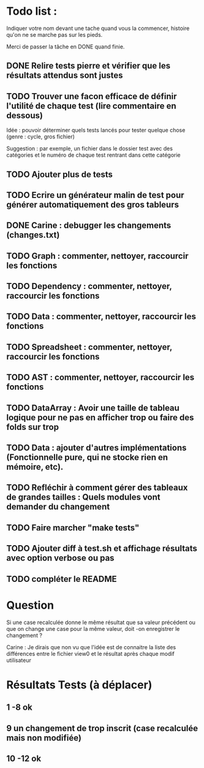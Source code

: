 * Todo list :
Indiquer votre nom devant une tache quand vous la commencer, histoire
qu'on ne se marche pas sur les pieds.

Merci de passer la tâche en DONE quand finie.

** DONE Relire tests pierre et vérifier que les résultats attendus sont justes
** TODO Trouver une facon efficace de définir l'utilité de chaque test (lire commentaire en dessous)
Idée : pouvoir déterminer quels tests lancés pour tester quelque chose
(genre : cycle, gros fichier)

Suggestion : par exemple, un fichier dans le dossier test avec des
catégories et le numéro de chaque test rentrant dans cette catégorie

** TODO Ajouter plus de tests
** TODO Ecrire un générateur malin de test pour générer automatiquement des gros tableurs
** DONE Carine : debugger les changements (changes.txt)
** TODO Graph : commenter, nettoyer, raccourcir les fonctions
** TODO Dependency : commenter, nettoyer, raccourcir les fonctions
** TODO Data : commenter, nettoyer, raccourcir les fonctions
** TODO Spreadsheet : commenter, nettoyer, raccourcir les fonctions
** TODO AST : commenter, nettoyer, raccourcir les fonctions
** TODO DataArray : Avoir une taille de tableau logique pour ne pas en afficher trop ou faire des folds sur trop
** TODO Data : ajouter d'autres implémentations (Fonctionnelle pure, qui ne stocke rien en mémoire, etc).
** TODO Refléchir à comment gérer des tableaux de grandes tailles : Quels modules vont demander du changement
** TODO Faire marcher "make tests"
** TODO Ajouter diff à test.sh et affichage résultats avec option verbose ou pas
** TODO compléter le README

* Question
Si une case recalculée donne le même résultat que sa valeur précédent
ou que on change une case pour la même valeur, doit -on enregistrer le
changement ?

Carine : Je dirais que non vu que l'idée est de connaitre la liste des
différences entre le fichier view0 et le résultat après chaque modif
utilisateur



* Résultats Tests (à déplacer)
** 1 -8 ok
** 9 un changement de trop inscrit (case recalculée mais non modifiée)
** 10 -12 ok

